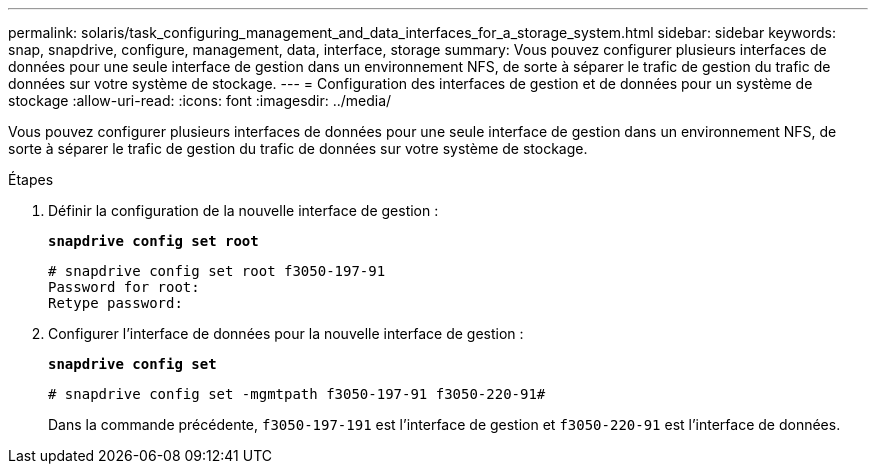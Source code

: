 ---
permalink: solaris/task_configuring_management_and_data_interfaces_for_a_storage_system.html 
sidebar: sidebar 
keywords: snap, snapdrive, configure, management, data, interface, storage 
summary: Vous pouvez configurer plusieurs interfaces de données pour une seule interface de gestion dans un environnement NFS, de sorte à séparer le trafic de gestion du trafic de données sur votre système de stockage. 
---
= Configuration des interfaces de gestion et de données pour un système de stockage
:allow-uri-read: 
:icons: font
:imagesdir: ../media/


[role="lead"]
Vous pouvez configurer plusieurs interfaces de données pour une seule interface de gestion dans un environnement NFS, de sorte à séparer le trafic de gestion du trafic de données sur votre système de stockage.

.Étapes
. Définir la configuration de la nouvelle interface de gestion :
+
`*snapdrive config set root*`

+
[listing]
----
# snapdrive config set root f3050-197-91
Password for root:
Retype password:
----
. Configurer l'interface de données pour la nouvelle interface de gestion :
+
`*snapdrive config set*`

+
[listing]
----
# snapdrive config set -mgmtpath f3050-197-91 f3050-220-91#
----
+
Dans la commande précédente, `f3050-197-191` est l'interface de gestion et `f3050-220-91` est l'interface de données.


